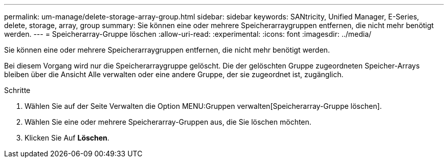 ---
permalink: um-manage/delete-storage-array-group.html 
sidebar: sidebar 
keywords: SANtricity, Unified Manager, E-Series, delete, storage, array, group 
summary: Sie können eine oder mehrere Speicherarraygruppen entfernen, die nicht mehr benötigt werden. 
---
= Speicherarray-Gruppe löschen
:allow-uri-read: 
:experimental: 
:icons: font
:imagesdir: ../media/


[role="lead"]
Sie können eine oder mehrere Speicherarraygruppen entfernen, die nicht mehr benötigt werden.

Bei diesem Vorgang wird nur die Speicherarraygruppe gelöscht. Die der gelöschten Gruppe zugeordneten Speicher-Arrays bleiben über die Ansicht Alle verwalten oder eine andere Gruppe, der sie zugeordnet ist, zugänglich.

.Schritte
. Wählen Sie auf der Seite Verwalten die Option MENU:Gruppen verwalten[Speicherarray-Gruppe löschen].
. Wählen Sie eine oder mehrere Speicherarray-Gruppen aus, die Sie löschen möchten.
. Klicken Sie Auf *Löschen*.

